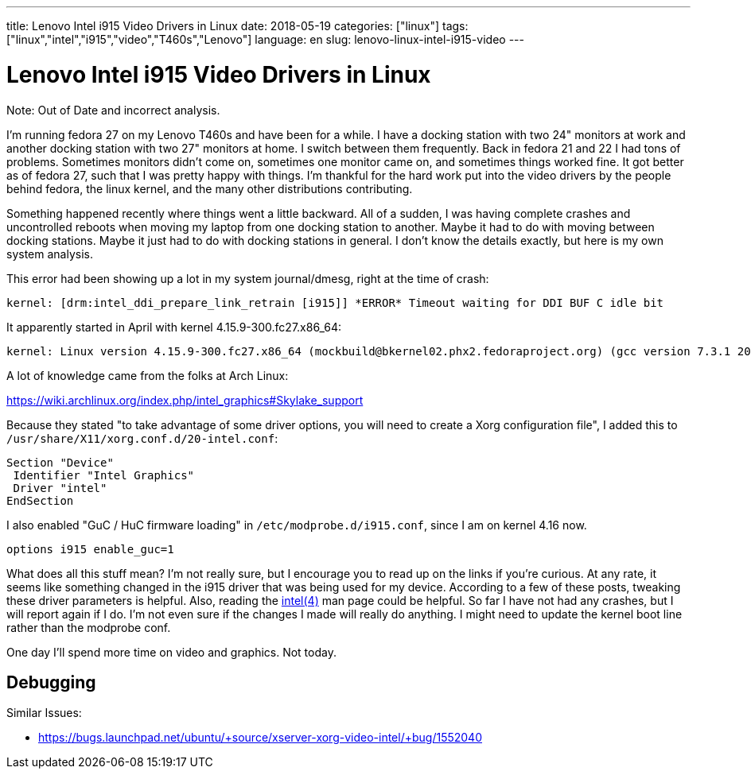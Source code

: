 ---
title: Lenovo Intel i915 Video Drivers in Linux
date: 2018-05-19
categories: ["linux"]
tags: ["linux","intel","i915","video","T460s","Lenovo"]
language: en
slug: lenovo-linux-intel-i915-video
---

= Lenovo Intel i915 Video Drivers in Linux

Note: Out of Date and incorrect analysis.

I'm running fedora 27 on my Lenovo T460s and have been for a while.  I have 
a docking station with two 24" monitors at work and another docking station with two 27" monitors at home.  I switch between them frequently.  Back in fedora
21 and 22 I had tons of problems.  Sometimes monitors didn't come on, 
sometimes one monitor came on, and sometimes things worked fine.  It got better
as of fedora 27, such that I was pretty happy with things.  I'm thankful for the
hard work put into the video drivers by the people behind fedora, the linux kernel, and the many other distributions contributing.  

Something happened recently where things went a little backward.  All of a
sudden, I was having complete crashes and uncontrolled reboots when moving
my laptop from one docking station to another.  Maybe it had to do with 
moving between docking stations.  Maybe it just had to do with docking 
stations in general.  I don't know
the details exactly, but here is my own system analysis.

This error had been showing up a lot in my system journal/dmesg, right
at the time of crash:

  kernel: [drm:intel_ddi_prepare_link_retrain [i915]] *ERROR* Timeout waiting for DDI BUF C idle bit


It apparently started in April with kernel 4.15.9-300.fc27.x86_64:

  kernel: Linux version 4.15.9-300.fc27.x86_64 (mockbuild@bkernel02.phx2.fedoraproject.org) (gcc version 7.3.1 20180303 (Red Hat 7.3.1-5) (GCC)) #1 SMP M
  

A lot of knowledge came from the folks at Arch Linux:

https://wiki.archlinux.org/index.php/intel_graphics#Skylake_support

Because they stated "to take advantage of some driver options, you will need to create a Xorg configuration file", I added this to `/usr/share/X11/xorg.conf.d/20-intel.conf`:

[source]
----
Section "Device"
 Identifier "Intel Graphics"
 Driver "intel"
EndSection
----

I also enabled "GuC / HuC firmware loading" in `/etc/modprobe.d/i915.conf`, since I am on kernel 4.16 now.

  options i915 enable_guc=1

What does all this stuff mean?  I'm not really sure, but I encourage you 
to read up on the links if you're curious.  At any rate, it seems like 
something changed in the i915 driver that was being used for my device. 
According to a few of these posts, tweaking these driver parameters is 
helpful.  Also, reading the https://jlk.fjfi.cvut.cz/arch/manpages/man/intel.4[intel(4)] man page could be helpful.
So far I have not had any crashes, but I will report again if I do.  
I'm not even sure if the changes I made will really do anything.  I might 
need to update the kernel boot line rather than the modprobe conf.


One day I'll spend more time on video and graphics.  Not today.

== Debugging

Similar Issues:

- https://bugs.launchpad.net/ubuntu/+source/xserver-xorg-video-intel/+bug/1552040
